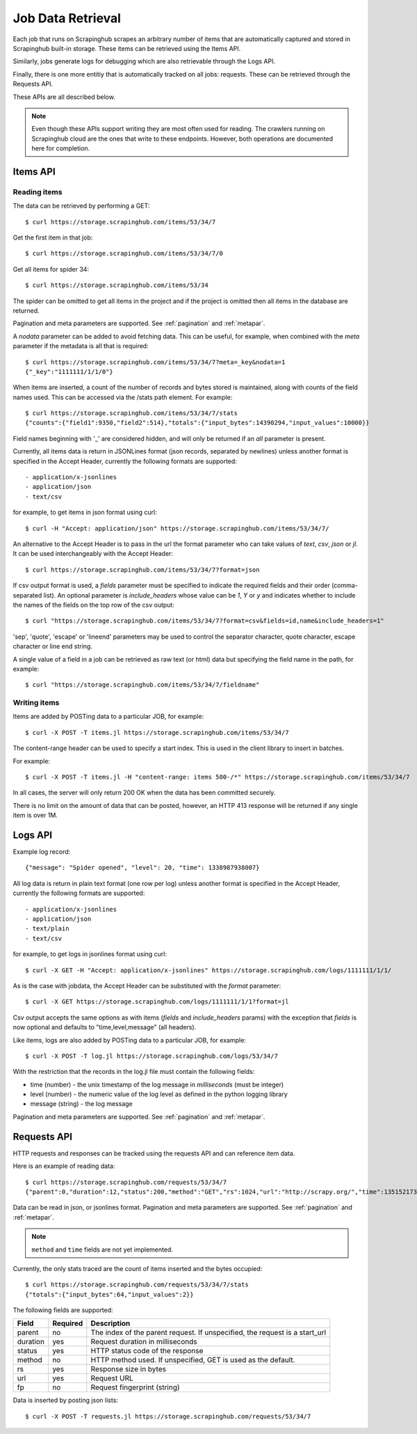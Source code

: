 .. _jobdata:

==================
Job Data Retrieval
==================

Each job that runs on Scrapinghub scrapes an arbitrary number of items that are
automatically captured and stored in Scrapinghub built-in storage. These items
can be retrieved using the Items API.

Similarly, jobs generate logs for debugging which are also retrievable through
the Logs API.

Finally, there is one more entitiy that is automatically tracked on all jobs:
requests. These can be retrieved through the Requests API.

These APIs are all described below.

.. note:: Even though these APIs support writing they are most often used for
   reading. The crawlers running on Scrapinghub cloud are the ones that write
   to these endpoints. However, both operations are documented here for
   completion.

.. _items-api:

Items API
=========

Reading items
-------------

The data can be retrieved by performing a GET::

    $ curl https://storage.scrapinghub.com/items/53/34/7

Get the first item in that job::

    $ curl https://storage.scrapinghub.com/items/53/34/7/0

Get all items for spider 34::

    $ curl https://storage.scrapinghub.com/items/53/34

The spider can be omitted to get all items in the project and if the project
is omitted then all items in the database are returned.

Pagination and meta parameters are supported. See :ref:`pagination` and
:ref:`metapar`.

A `nodata` parameter can be added to avoid fetching data. This can be useful,
for example, when combined with the `meta` parameter if the metadata is all
that is required::

    $ curl https://storage.scrapinghub.com/items/53/34/7?meta=_key&nodata=1
    {"_key":"1111111/1/1/0"}

When items are inserted, a count of the number of records and bytes stored is
maintained, along with counts of the field names used. This can be accessed via
the /stats path element. For example::

    $ curl https://storage.scrapinghub.com/items/53/34/7/stats
    {"counts":{"field1":9350,"field2":514},"totals":{"input_bytes":14390294,"input_values":10000}}

Field names beginning with '_' are considered hidden, and will only be returned if
an `all` parameter is present.

Currently, all items data is return in JSONLines format (json records, separated by
newlines) unless another format is specified in the Accept Header, currently the
following formats are supported::

- application/x-jsonlines
- application/json
- text/csv

for example, to get items in json format using curl::

    $ curl -H "Accept: application/json" https://storage.scrapinghub.com/items/53/34/7/

An alternative to the Accept Header is to pass in the url the format parameter
who can take values of `text`, `csv`, `json` or `jl`. It can be used
interchangeably with the Accept Header::

    $ curl https://storage.scrapinghub.com/items/53/34/7?format=json

If csv output format is used, a `fields` parameter must be specified to
indicate the required fields and their order (comma-separated list). An
optional parameter is `include_headers` whose value can be `1`, `Y` or `y` and
indicates whether to include the names of the fields on the top row of the csv
output::

    $ curl "https://storage.scrapinghub.com/items/53/34/7?format=csv&fields=id,name&include_headers=1"

'sep', 'quote', 'escape' or 'lineend' parameters may be used to control the separator character,
quote character, escape character or line end string.


A single value of a field in a job can be retrieved as raw text (or html) data but specifying the field name in the path, for example::

    $ curl "https://storage.scrapinghub.com/items/53/34/7/fieldname"

Writing items
-------------

Items are added by POSTing data to a particular JOB, for example::

    $ curl -X POST -T items.jl https://storage.scrapinghub.com/items/53/34/7

The content-range header can be used to specify a start index. This is used in
the client library to insert in batches.

For example::

    $ curl -X POST -T items.jl -H "content-range: items 500-/*" https://storage.scrapinghub.com/items/53/34/7

In all cases, the server will only return 200 OK when the data has been
committed securely.

There is no limit on the amount of data that can be posted, however, an HTTP
413 response will be returned if any single item is over 1M.

.. _logs-api:

Logs API
========

Example log record::

    {"message": "Spider opened", "level": 20, "time": 1338987938007}

All log data is return in plain text format (one row per log) unless another
format is specified in the Accept Header, currently the following formats are
supported::

- application/x-jsonlines
- application/json
- text/plain
- text/csv

for example, to get logs in jsonlines format using curl::

    $ curl -X GET -H "Accept: application/x-jsonlines" https://storage.scrapinghub.com/logs/1111111/1/1/

As is the case with jobdata, the Accept Header can be substituted with the
`format` parameter::

    $ curl -X GET https://storage.scrapinghub.com/logs/1111111/1/1?format=jl

Csv output accepts the same options as with items (`fields` and
`include_headers` params) with the exception that `fields` is now optional and
defaults to "time,level,message" (all headers).

Like items, logs are also added by POSTing data to a particular JOB, for example::

    $ curl -X POST -T log.jl https://storage.scrapinghub.com/logs/53/34/7

With the restriction that the records in the log.jl file must contain the
following fields:

* time (number) - the unix timestamp of the log message in *milliseconds* (must
  be integer)

* level (number) - the numeric value of the log level as defined in the python
  logging library

* message (string) - the log message

Pagination and meta parameters are supported. See :ref:`pagination` and
:ref:`metapar`.

.. _requests-api:

Requests API
============

HTTP requests and responses can be tracked using the requests API and can reference
item data.

Here is an example of reading data::

    $ curl https://storage.scrapinghub.com/requests/53/34/7
    {"parent":0,"duration":12,"status":200,"method":"GET","rs":1024,"url":"http://scrapy.org/","time":1351521736957}

Data can be read in json, or jsonlines format. Pagination and meta parameters
are supported. See :ref:`pagination` and :ref:`metapar`.

.. note:: ``method`` and ``time`` fields are not yet implemented.

Currently, the only stats traced are the count of items inserted and the bytes occupied::

    $ curl https://storage.scrapinghub.com/requests/53/34/7/stats
    {"totals":{"input_bytes":64,"input_values":2}}

The following fields are supported:

=========   ========        ===================================================
Field       Required        Description
=========   ========        ===================================================
parent      no              The index of the parent request. If unspecified,
                            the request is a start_url
duration    yes             Request duration in milliseconds
status      yes             HTTP status code of the response
method      no              HTTP method used. If unspecified, GET is used as the
                            default.
rs          yes             Response size in bytes
url         yes             Request URL
fp          no              Request fingerprint (string)
=========   ========        ===================================================

Data is inserted by posting json lists::

    $ curl -X POST -T requests.jl https://storage.scrapinghub.com/requests/53/34/7

